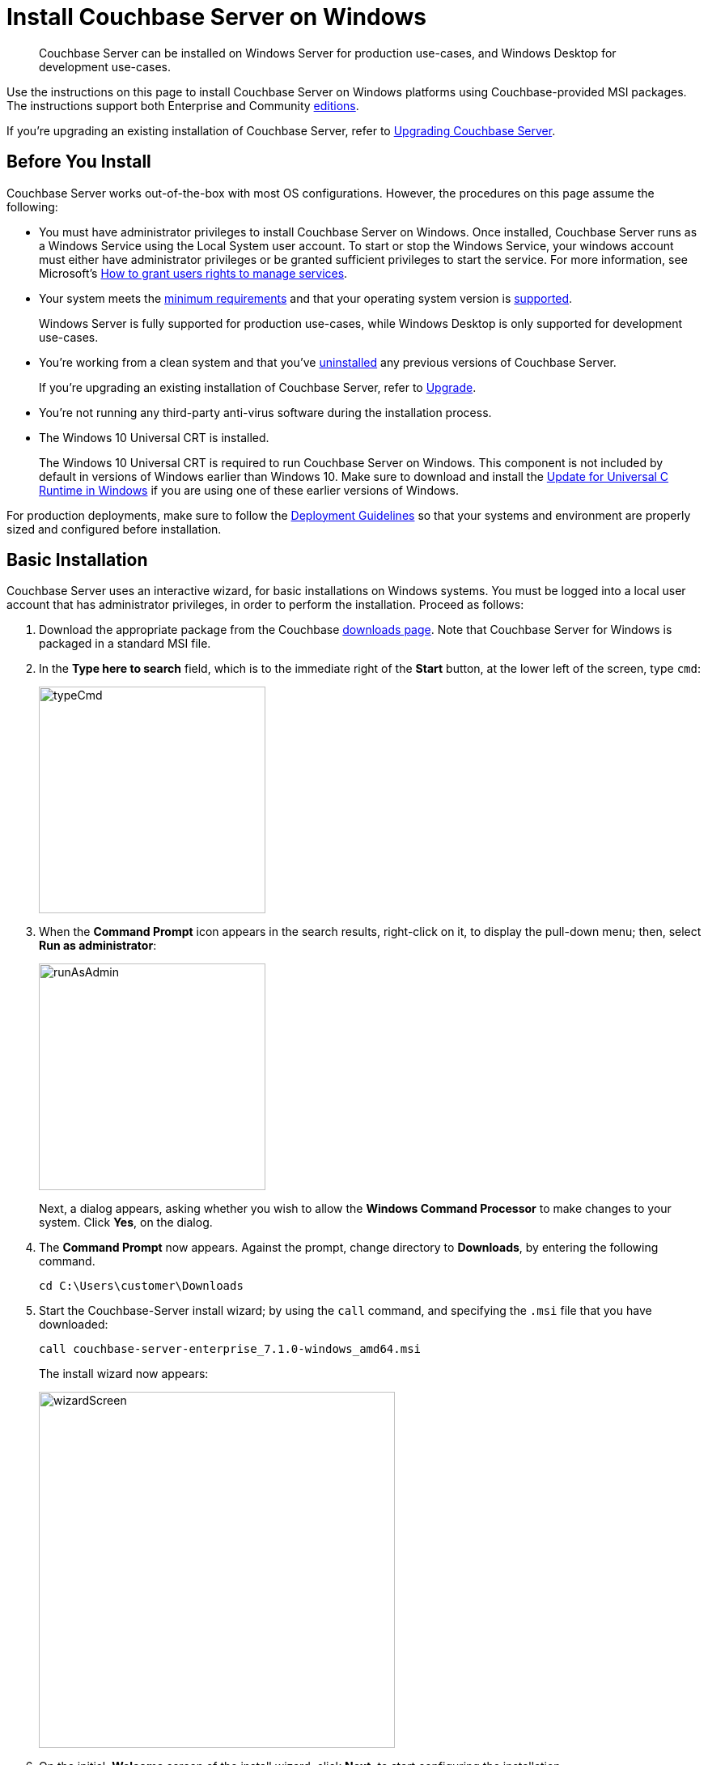= Install Couchbase Server on Windows
:description: Couchbase Server can be installed on Windows Server for production use-cases, and Windows Desktop for development use-cases.
:tabs:

[abstract]
{description}

Use the instructions on this page to install Couchbase Server on Windows platforms using Couchbase-provided MSI packages.
The instructions support both Enterprise and Community https://www.couchbase.com/products/editions[editions^].

If you're upgrading an existing installation of Couchbase Server, refer to xref:upgrade.adoc[Upgrading Couchbase Server].

== Before You Install

Couchbase Server works out-of-the-box with most OS configurations.
However, the procedures on this page assume the following:

* You must have administrator privileges to install Couchbase Server on Windows.
Once installed, Couchbase Server runs as a Windows Service using the Local System user account. 
To start or stop the Windows Service, your windows account must either have administrator privileges or be granted sufficient privileges to start the service. 
For more information, see Microsoft's https://learn.microsoft.com/en-us/troubleshoot/windows-server/windows-security/grant-users-rights-manage-services[How to grant users rights to manage services^]. 

* Your system meets the xref:pre-install.adoc[minimum requirements] and that your operating system version is xref:install-platforms.adoc[supported].
+
Windows Server is fully supported for production use-cases, while Windows Desktop is only supported for development use-cases.
* You're working from a clean system and that you've xref:install-uninstalling.adoc[uninstalled] any previous versions of Couchbase Server.
+
If you're upgrading an existing installation of Couchbase Server, refer to xref:upgrade.adoc[Upgrade].
* You're not running any third-party anti-virus software during the installation process.
* The Windows 10 Universal CRT is installed.
+
The Windows 10 Universal CRT is required to run Couchbase Server on Windows.
This component is not included by default in versions of Windows earlier than Windows 10.
Make sure to download and install the https://support.microsoft.com/en-us/help/2999226/update-for-universal-c-runtime-in-windows[Update for Universal C Runtime in Windows^] if you are using one of these earlier versions of Windows.

For production deployments, make sure to follow the xref:install-production-deployment.adoc[Deployment Guidelines] so that your systems and environment are properly sized and configured before installation.

== Basic Installation

Couchbase Server uses an interactive wizard, for basic installations on Windows systems.
You must be logged into a local user account that has administrator privileges, in order to perform the installation.
Proceed as follows:

. Download the appropriate package from the Couchbase https://www.couchbase.com/downloads[downloads page^].
Note that Couchbase Server for Windows is packaged in a standard MSI file.

. In the *Type here to search* field, which is to the immediate right of the *Start* button, at the lower left of the screen, type `cmd`:
+
image::typeCmd.png[,280,align=left]

. When the *Command Prompt* icon appears in the search results, right-click on it, to display the pull-down menu; then, select *Run as administrator*:
+
image::runAsAdmin.png[,280,align=left]
+
Next, a dialog appears, asking whether you wish to allow the *Windows Command Processor* to make changes to your system.
Click *Yes*, on the dialog.

. The *Command Prompt* now appears.
Against the prompt, change directory to *Downloads*, by entering the following command.
+
[source,shell]
----
cd C:\Users\customer\Downloads
----

. Start the Couchbase-Server install wizard; by using the `call` command, and specifying the `.msi` file that you have downloaded:
+
[source,shell]
----
call couchbase-server-enterprise_7.1.0-windows_amd64.msi
----
+
The install wizard now appears:
+
image::wizardScreen.png[,440,align=left]

. On the initial, *Welcome* screen of the install wizard, click *Next*; to start configuring the installation.

. On the License Agreement screen, make sure to read the entire End-User License Agreement.
+
If you accept the license agreement, check the box next to *I accept the terms in the License Agreement*.
+
Click *Next* to continue.

. On the Destination Folder screen, choose the folder where you want the Couchbase Server application to be installed.
+
You can change the folder by clicking the *Change...* button, or click *Next* to use the default folder.
+
NOTE: The destination folder will only contain the Couchbase Server application.
Couchbase Server stores database files and other persistent data in `C:\Program Files\Couchbase`.

. Enterprise Edition: On the IP Version Selection screen, you can choose to configure Couchbase Server to use IPv6.
+
Unless you're sure that you need to use IPv6, you should keep the default configuration (IPv4).
Refer to the xref:manage:manage-nodes/manage-address-families.adoc[IPv6 documentation] for more information.
+
Click *Next* to continue.

. Once you're ready, click *Install* to begin the installation.
+
Some parts of the installation may cause Windows User Account Control to prompt for your explicit permission to install certain components.
These are required components, so you must click *Yes* in order to successfully complete the installation.

. Once the installation completes, a web browser and access the Couchbase Web Console to xref:testing.adoc[verify] that the installation was successful and that the node is available.

== Unattended Installation

If you need to install Couchbase Server using the command line, you can perform an unattended installation (also known as a silent or headless installation).
For a completely unattended installation, you must run each command from an Administrator command prompt.

. Download the appropriate package from the Couchbase https://www.couchbase.com/downloads[downloads page^].
+
Couchbase Server for Windows is packaged in a standard MSI file.

. Install Couchbase Server.
+
To install Couchbase Server in the default directory:
+
[source,console,subs=+quotes]
----
start /wait msiexec /i [.var]_package-name_.msi /qn
----
+
To install Couchbase Server to a non-standard directory:
+
[source,console,subs=+quotes]
----
start /wait msiexec /i [.var]_package-name_.msi /qn INSTALLDIR=C:\ [.var]_my-install-dir_
----
+
NOTE: If you don't prepend `start /wait` to the command, `msiexec` immediately returns control to the command prompt and doesn't wait for the installation to complete or report any errors.
In this case, you may have to wait a minute or two for the actual installation to complete.

. Once the installation completes, a web browser and access the Couchbase Web Console to xref:testing.adoc[verify] that the installation was successful and that the node is available.

== Next Steps

Following installation and start-up of Couchbase Server, a node must be _initialized_ and _provisioned_.

* If it is the first node in a deployment, initialization and provisioning happens all at once when you create a _cluster of one_.
+
Refer to xref:manage:manage-nodes/create-cluster.adoc[Create a Cluster]

* If you already have an existing cluster, the node is initialized and provisioned when you add it to the cluster.
+
Refer to xref:manage:manage-nodes/add-node-and-rebalance.adoc[Add a Node and Rebalance]
+
* Optionally, initialization can be performed explicitly and independently of provisioning, as a prior process, in order to establish certain configurations, such as custom disk-paths.
+
Refer to xref:manage:manage-nodes/initialize-node.adoc[Initialize a Node]
